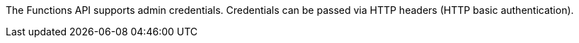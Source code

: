 The Functions API supports admin credentials.
Credentials can be passed via HTTP headers (HTTP basic authentication).